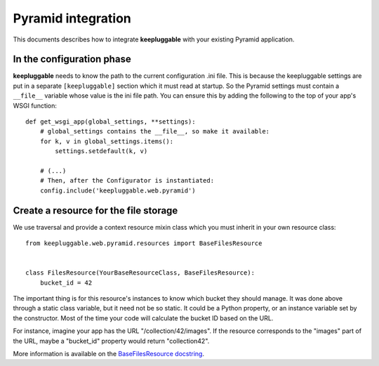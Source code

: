 ===================
Pyramid integration
===================

This documents describes how to integrate **keepluggable** with
your existing Pyramid application.


In the configuration phase
==========================

**keepluggable** needs to know the path to the current configuration .ini file.
This is because the keepluggable settings are put in a separate
``[keepluggable]`` section which it must read at startup.
So the Pyramid settings must contain a ``__file__`` variable whose value is
the ini file path. You can ensure this by adding the following to
the top of your app's WSGI function::

    def get_wsgi_app(global_settings, **settings):
        # global_settings contains the __file__, so make it available:
        for k, v in global_settings.items():
            settings.setdefault(k, v)

        # (...)
        # Then, after the Configurator is instantiated:
        config.include('keepluggable.web.pyramid')


Create a resource for the file storage
======================================

We use traversal and provide a context resource mixin class which you
must inherit in your own resource class::

    from keepluggable.web.pyramid.resources import BaseFilesResource


    class FilesResource(YourBaseResourceClass, BaseFilesResource):
        bucket_id = 42

The important thing is for this resource's instances to know which
bucket they should manage. It was done above through a static
class variable, but it need not be so static. It could be a Python property,
or an instance variable set by the constructor. Most of the time your code will
calculate the bucket ID based on the URL.

For instance, imagine your app has the URL "/collection/42/images".
If the resource corresponds to the "images" part of the URL,
maybe a "bucket_id" property would return "collection42".

More information is available on the
`BaseFilesResource docstring <http://github.com/nandoflorestan/keepluggable/blob/master/keepluggable/web/pyramid/resources.py>`_.
